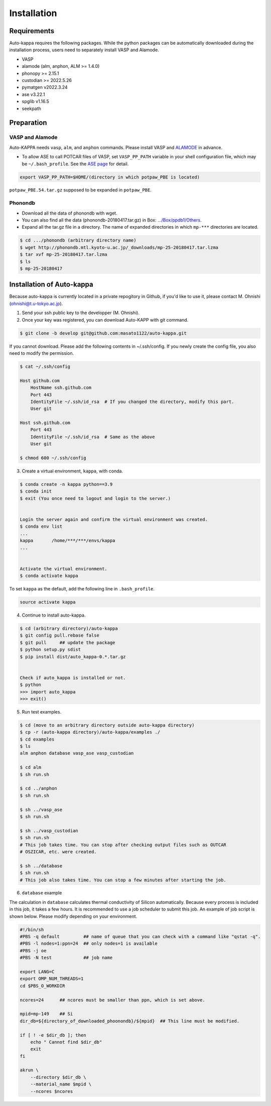 ==============
Installation
==============

Requirements
=============

Auto-kappa requires the following packages. 
While the python packages can be automatically downloaded during the installation process,
users need to separately install VASP and Alamode.

* VASP
* alamode (alm, anphon, ALM >= 1.4.0)
* phonopy >= 2.15.1
* custodian >= 2022.5.26
* pymatgen v2022.3.24
* ase v3.22.1
* spglib v1.16.5
* seekpath


Preparation
============

VASP and Alamode
-------------------

Auto-KAPPA needs ``vasp``, ``alm``, and ``anphon`` commands.
Please install VASP and 
`ALAMODE <https://alamode.readthedocs.io/en/latest/index.html>`_
in advance.

* To allow ASE to call POTCAR files of VASP, 
  set ``VASP_PP_PATH`` variable in your shell configuration file, 
  which may be ``~/.bash_profile``. 
  See the `ASE page <https://wiki.fysik.dtu.dk/ase/ase/calculators/vasp.html>`_ for detail.

.. code-block:: bash
    
    export VASP_PP_PATH=$HOME/(directory in which potpaw_PBE is located)
    
``potpaw_PBE.54.tar.gz`` supposed to be expanded in ``potpaw_PBE``.


Phonondb
---------

* Download all the data of phonondb with wget.

* You can also find all the data (phonondb-20180417.tar.gz) in Box: 
  `.../Box/ppdb1/Others <https://app.box.com/s/69nioqnpu6xxis5q4f4ua3sqxwwvla36>`_.

* Expand all the tar.gz file in a directory. The name of expanded directories 
  in which ``mp-***`` directories are located.

.. code-block:: bash    
    
    $ cd .../phonondb (arbitrary directory name)
    $ wget http://phonondb.mtl.kyoto-u.ac.jp/_downloads/mp-25-20180417.tar.lzma 
    $ tar xvf mp-25-20180417.tar.lzma
    $ ls
    $ mp-25-20180417

    
Installation of Auto-kappa
============================

Because auto-kappa is currently located in a private repogitory in Github,
if you'd like to use it, please contact M. Ohnishi (ohnishi@t.u-tokyo.ac.jp).

1. Send your ssh public key to the developper (M. Ohnishi).

2. Once your key was registered, you can download Auto-KAPP with git command.

.. code-block:: bash
    
    $ git clone -b develop git@github.com:masato1122/auto-kappa.git


If you cannot download. Please add the following contents in ~/.ssh/config.
If you newly create the config file, you also need to modify the permission.

.. code-block:: bash
    
    $ cat ~/.ssh/config
    
    Host github.com
        HostName ssh.github.com
        Port 443
        IdentityFile ~/.ssh/id_rsa  # If you changed the directory, modify this part.
        User git

    Host ssh.github.com
        Port 443
        IdentityFile ~/.ssh/id_rsa  # Same as the above
        User git
    
    $ chmod 600 ~/.ssh/config


3. Create a virtual environment, ``kappa``, with conda.

.. code-block:: bash

    $ conda create -n kappa python==3.9
    $ conda init
    $ exit (You once need to logout and login to the server.)
    
    
    Login the server again and confirm the virtual environment was created.
    $ conda env list
    ...
    kappa       /home/***/***/envs/kappa
    ...
    
    
    Activate the virtual environment.
    $ conda activate kappa


To set ``kappa`` as the default, add the following line in ``.bash_profile``.

.. code-block:: bash

    source activate kappa


4. Continue to install auto-kappa.

.. code-block:: bash

    $ cd (arbitrary directory)/auto-kappa
    $ git config pull.rebase false
    $ git pull     ## update the package
    $ python setup.py sdist
    $ pip install dist/auto_kappa-0.*.tar.gz
    
    
    Check if auto_kappa is installed or not.
    $ python
    >>> import auto_kappa
    >>> exit()
    

5. Run test examples.

.. code-block:: bash
    
    $ cd (move to an arbitrary directory outside auto-kappa directory)
    $ cp -r (auto-kappa directory)/auto-kappa/examples ./
    $ cd examples
    $ ls
    alm anphon database vasp_ase vasp_custodian
    
    $ cd alm
    $ sh run.sh
    
    $ cd ../anphon
    $ sh run.sh
    
    $ sh ../vasp_ase
    $ sh run.sh
    
    $ sh ../vasp_custodian
    $ sh run.sh    
    # This job takes time. You can stop after checking output files such as OUTCAR
    # OSZICAR, etc. were created.
    
    $ sh ../database
    $ sh run.sh
    # This job also takes time. You can stop a few minutes after starting the job.


6. ``database`` example

The calculation in ``database`` calculates thermal conductivity of Silicon automatically.
Because every process is included in this job, it takes a few hours.
It is recommended to use a job scheduler to submit this job.
An example of job script is shown below. Please modify depending on your environment.

.. code-block:: shell
    
    #!/bin/sh
    #PBS -q default         ## name of queue that you can check with a command like "qstat -q".
    #PBS -l nodes=1:ppn=24  ## only nodes=1 is available
    #PBS -j oe
    #PBS -N test            ## job name
    
    export LANG=C
    export OMP_NUM_THREADS=1
    cd $PBS_O_WORKDIR
    
    ncores=24      ## ncores must be smaller than ppn, which is set above.
    
    mpid=mp-149    ## Si
    dir_db=${directory_of_downloaded_phoonondb}/${mpid}  ## This line must be modified.
    
    if [ ! -e $dir_db ]; then
        echo " Cannot find $dir_db"    
        exit
    fi
    
    akrun \
        --directory $dir_db \
        --material_name $mpid \
        --ncores $ncores






.. Installation of python libraries
.. ---------------------------------
.. 
.. .. code-block:: bash
.. 
..     $ conda create -n alm python=3.8
..     $ conda activate alm
..     $ pip install pymatgen 
..     $ conda install -c conda-forge phonopy
..     $ pip install ase
..     $ pip install seekpath
..     $ pip install custodian
..     $ conda install -c conda-forge eigen
..     $ conda install -c conda-forge gcc
..     $ pip install xmltodict
..     $ pip install f90nml
..     $
..     $ conda install -c conda-forge mkl
..     $
..     $ export LD_LIBRARY_PATH=$LD_LIBRARY_PATH:${CONDA_PREFIX}/lib
.. 
.. 
.. Installation of Eigen
.. ^^^^^^^^^^^^^^^^^^^^^^^
.. 
.. .. code-block:: bash
..     
..     $ cd .../eigen-3.4.0
..     $ mkdir build
..     $ cd ./build
..     $ cmake3 ..
..     $ cmake3 . -DCMAKE_INSTALL_PREFIX=/home/*****/usr/local
..     $ make install
.. 
.. * Check /home/*****/usr/local/include/eigen3


.. Setting for POTCAR with ASE
.. -----------------------------
.. 
.. Add the following line. In the directory, potpaw_PBE exists.
.. See the following pages for details:
.. `1 (ASE) <https://wiki.fysik.dtu.dk/ase/ase/calculators/vasp.html>`_ and
.. `2 (pymatgen <https://pymatgen.org/installation.html#potcar-setup>`_.
.. 
.. .. code-block:: bash
..     
..     $ cat ~/.bash_profile
..     
..     ...
..     export VASP_PP_PATH=(directory in which potpaw_PBE is located.)
..     ...
.. 
.. .. code-block:: bash
..     
..     $ cat .pmgrc.yaml
..     
..     ...
..     PMG_VASP_PSP_DIR: (directory in which potpaw_PBE is located.)
..     PMG_MAPI_KEY: **********
..     ...

.. Installation of ALM
.. ----------------------
.. 
.. .. code-block:: bash
..     
..     $ source activate alm
..     $ git clone https://github.com/ttadano/ALM.git
..     $ cd ./ALM
..     $ git pull
..     $ cd ./python
..     $ python setup.py install
.. 
.. .. For Grand-Chariot, the following line may need to be added in setup.py.
.. .. 
.. .. .. code-block:: bash
.. .. 
.. ..     os.environ["CC"] = /usr/bin/gcc
.. 
